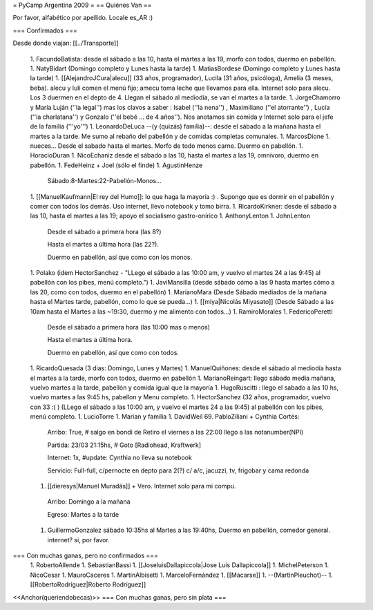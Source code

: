 = PyCamp Argentina 2009 =
== Quiénes Van ==

Por favor, alfabético por apellido. Locale es_AR :)

=== Confirmados ===

Desde donde viajan: [[../Transporte]]

 1. FacundoBatista: desde el sábado a las 10, hasta el martes a las 19, morfo con todos, duermo en pabellón.
 1. NatyBidart (Domingo completo y Lunes hasta la tarde)
 1. MatiasBordese (Domingo completo y Lunes hasta la tarde)
 1. [[AlejandroJCura|alecu]] (33 años, programador), Lucila (31 años, psicóloga), Amelia (3 meses, beba). alecu y luli comen el menú fijo; amecu toma leche que llevamos para ella. Internet solo para alecu. Los 3 duermen en el depto de 4. Llegan el sábado al mediodía, se van el martes a la tarde.
 1. JorgeChamorro y María Luján (''la legal'') mas los clavos a saber : Isabel (''la nena'') , Maximiliano (''el atorrante'') , Lucía (''la charlatana'') y Gonzalo (''el bebé ... de 4 años''). Nos anotamos sin comida y Internet solo para el jefe de la familia ('''yo''')
 1. LeonardoDeLuca --(y (quizás) familia)--: desde el sábado a la mañana hasta el martes a la tarde. Me sumo al rebaño del pabellón y de comidas completas comunales.
 1. MarcosDione
 1. nueces... Desde el sabado hasta el martes. Morfo de todo menos carne. Duermo en pabellón.
 1. HoracioDuran
 1. NicoEchaniz desde el sábado a las 10, hasta el martes a las 19, omnívoro, duermo en pabellón.
 1. FedeHeinz + Joel (sólo el finde)
 1. AgustinHenze
   Sábado:8-Martes:22-Pabellón-Monos...
 1. [[ManuelKaufmann|El rey del Humo]]: lo que haga la mayoría :) . Supongo que es dormir en el pabellón y comer con todos los demás. Uso internet, llevo notebook y tomo birra.
 1. RicardoKirkner: desde el sábado a las 10, hasta el martes a las 19; apoyo el socialismo gastro-onírico
 1. AnthonyLenton
 1. JohnLenton
   Desde el sábado a primera hora (las 8?)

   Hasta el martes a última hora (las 22?).

   Duermo en pabellón, así que como con los monos.
 1. Polako (idem HectorSanchez - "LLego el sábado a las 10:00 am, y vuelvo el martes 24 a las 9:45) al pabellón con los pibes, menú completo.")
 1. JaviMansilla (desde sábado cómo a las 9 hasta martes cómo a las 20, como con todos, duermo en el pabellón)
 1. MarianoMara (Desde Sábado mediados de la mañana hasta el Martes tarde, pabellón, como lo que se pueda...)
 1. [[miya|Nicolás Miyasato]] (Desde Sábado a las 10am hasta el Martes a las ~19:30, duermo y me alimento con todos...)
 1. RamiroMorales
 1. FedericoPeretti
   Desde el sábado a primera hora (las 10:00 mas o menos)

   Hasta el martes a última hora.

   Duermo en pabellón, así que como con todos.
 1. RicardoQuesada (3 dias: Domingo, Lunes y Martes)
 1. ManuelQuiñones: desde el sábado al mediodía hasta el martes a la tarde, morfo con todos, duermo en pabellón
 1. MarianoReingart: llego sábado media mañana, vuelvo martes a la tarde, pabellón y comida igual que la mayoría
 1. HugoRuscitti : llego el sabado a las 10 hs, vuelvo martes a las 9:45 hs, pabellon y Menu completo.
 1. HectorSanchez  (32 años, programador, vuelvo con 33 :( ) (LLego el sábado a las 10:00 am, y vuelvo el martes 24 a las 9:45) al pabellón con los pibes, menú completo.
 1. LucioTorre
 1. Marian y familia
 1. DavidWeil
 69. PabloZiliani + Cynthia Cortés:

        Arribo:   True, # salgo en bondi de Retiro el viernes a las 22:00 llego a las notanumber(NPI)

        Partida:  23/03 21:15hs, # Goto [Radiohead,  Kraftwerk]

        Internet: 1x, #update: Cynthia no lleva su notebook

        Servicio: Full-full, c/pernocte en depto para 2(?) c/ a/c, jacuzzi, tv, frigobar y cama redonda

 1. [[dieresys|Manuel Muradás]] + Vero. Internet solo para mi compu.
   Arribo: Domingo a la mañana

   Egreso: Martes a la tarde
 1. GuillermoGonzalez sábado 10:35hs al Martes a las 19:40hs, Duermo en pabellón, comedor general. internet? si, por favor.

=== Con muchas ganas, pero no confirmados ===
 1. RobertoAllende
 1. SebastianBassi
 1. [[JoseluisDallapiccola|Jose Luis Dallapiccola]]
 1. MichelPeterson
 1. NicoCesar
 1. MauroCaceres
 1. MartinAlbisetti
 1. MarceloFernández
 1. [[Macarse]]
 1. --(MartinPieuchot)--
 1. [[RobertoRodríguez|Roberto Rodríguez]]

<<Anchor(queriendobecas)>>
=== Con muchas ganas, pero sin plata ===
